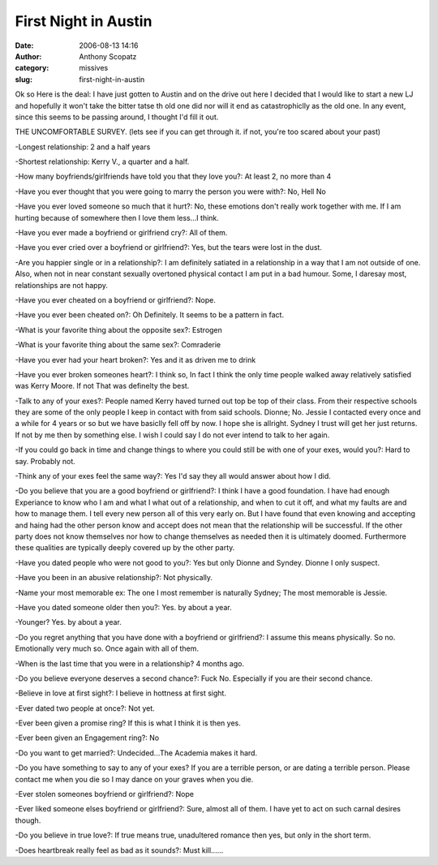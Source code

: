 First Night in Austin
#####################
:date: 2006-08-13 14:16
:author: Anthony Scopatz
:category: missives
:slug: first-night-in-austin

Ok so Here is the deal: I have just gotten to Austin and on the drive
out here I decided that I would like to start a new LJ and hopefully it
won't take the bitter tatse th old one did nor will it end as
catastrophiclly as the old one. In any event, since this seems to be
passing around, I thought I'd fill it out.

THE UNCOMFORTABLE SURVEY. (lets see if you can get through it. if not,
you're too scared about your past)

-Longest relationship: 2 and a half years

-Shortest relationship: Kerry V., a quarter and a half.

-How many boyfriends/girlfriends have told you that they love you?: At
least 2, no more than 4

-Have you ever thought that you were going to marry the person you were
with?: No, Hell No

-Have you ever loved someone so much that it hurt?: No, these emotions
don't really work together with me. If I am hurting because of somewhere
then I love them less...I think.

-Have you ever made a boyfriend or girlfriend cry?: All of them.

-Have you ever cried over a boyfriend or girlfriend?: Yes, but the tears
were lost in the dust.

-Are you happier single or in a relationship?: I am definitely satiated
in a relationship in a way that I am not outside of one. Also, when not
in near constant sexually overtoned physical contact I am put in a bad
humour. Some, I daresay most, relationships are not happy.

-Have you ever cheated on a boyfriend or girlfriend?: Nope.

-Have you ever been cheated on?: Oh Definitely. It seems to be a pattern
in fact.

-What is your favorite thing about the opposite sex?: Estrogen

-What is your favorite thing about the same sex?: Comraderie

-Have you ever had your heart broken?: Yes and it as driven me to drink

-Have you ever broken someones heart?: I think so, In fact I think the
only time people walked away relatively satisfied was Kerry Moore. If
not That was definelty the best.

-Talk to any of your exes?: People named Kerry haved turned out top be
top of their class. From their respective schools they are some of the
only people I keep in contact with from said schools. Dionne; No. Jessie
I contacted every once and a while for 4 years or so but we have
basiclly fell off by now. I hope she is allright. Sydney I trust will
get her just returns. If not by me then by something else. I wish I
could say I do not ever intend to talk to her again.

-If you could go back in time and change things to where you could still
be with one of your exes, would you?: Hard to say. Probably not.

-Think any of your exes feel the same way?: Yes I'd say they all would
answer about how I did.

-Do you believe that you are a good boyfriend or girlfriend?: I think I
have a good foundation. I have had enough Experiance to know who I am
and what I what out of a relationship, and when to cut it off, and what
my faults are and how to manage them. I tell every new person all of
this very early on. But I have found that even knowing and accepting and
haing had the other person know and accept does not mean that the
relationship will be successful. If the other party does not know
themselves nor how to change themselves as needed then it is ultimately
doomed. Furthermore these qualities are typically deeply covered up by
the other party.

-Have you dated people who were not good to you?: Yes but only Dionne
and Syndey. Dionne I only suspect.

-Have you been in an abusive relationship?: Not physically.

-Name your most memorable ex: The one I most remember is naturally
Sydney; The most memorable is Jessie.

-Have you dated someone older then you?: Yes. by about a year.

-Younger? Yes. by about a year.

-Do you regret anything that you have done with a boyfriend or
girlfriend?: I assume this means physically. So no. Emotionally very
much so. Once again with all of them.

-When is the last time that you were in a relationship? 4 months ago.

-Do you believe everyone deserves a second chance?: Fuck No. Especially
if you are their second chance.

-Believe in love at first sight?: I believe in hottness at first sight.

-Ever dated two people at once?: Not yet.

-Ever been given a promise ring? If this is what I think it is then yes.

-Ever been given an Engagement ring?: No

-Do you want to get married?: Undecided...The Academia makes it hard.

-Do you have something to say to any of your exes? If you are a terrible
person, or are dating a terrible person. Please contact me when you die
so I may dance on your graves when you die.

-Ever stolen someones boyfriend or girlfriend?: Nope

-Ever liked someone elses boyfriend or girlfriend?: Sure, almost all of
them. I have yet to act on such carnal desires though.

-Do you believe in true love?: If true means true, unadultered romance
then yes, but only in the short term.

-Does heartbreak really feel as bad as it sounds?: Must kill......
